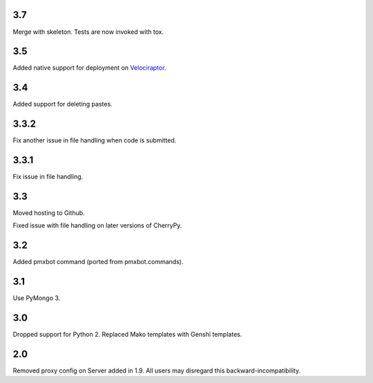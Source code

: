 3.7
===

Merge with skeleton. Tests are now invoked with tox.

3.5
===

Added native support for deployment on
`Velociraptor <https://velociraptor.readthedocs.org>`_.

3.4
===

Added support for deleting pastes.

3.3.2
=====

Fix another issue in file handling when code is submitted.

3.3.1
=====

Fix issue in file handling.

3.3
===

Moved hosting to Github.

Fixed issue with file handling on later versions of CherryPy.

3.2
===

Added pmxbot command (ported from pmxbot.commands).

3.1
===

Use PyMongo 3.

3.0
===

Dropped support for Python 2.
Replaced Mako templates with Genshi templates.

2.0
===

Removed proxy config on Server added in 1.9. All users may disregard this
backward-incompatibility.
